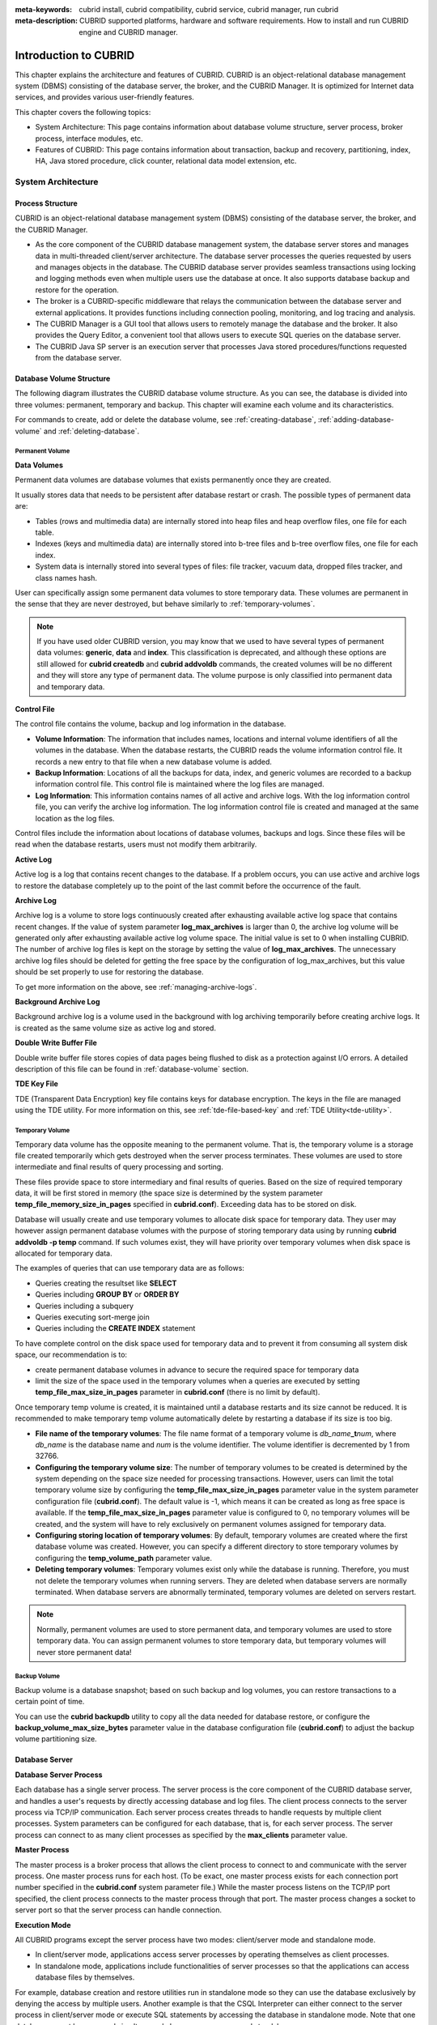 
:meta-keywords: cubrid install, cubrid compatibility, cubrid service, cubrid manager, run cubrid
:meta-description: CUBRID supported platforms, hardware and software requirements. How to install and run CUBRID engine and CUBRID manager.

**********************
Introduction to CUBRID
**********************

This chapter explains the architecture and features of CUBRID. 
CUBRID is an object-relational database management system (DBMS) consisting of the database server, the broker, and the CUBRID Manager. 
It is optimized for Internet data services, and provides various user-friendly features.

This chapter covers the following topics:

*   System Architecture: This page contains information about database volume structure, server process, broker process, interface modules, etc.
*   Features of CUBRID: This page contains information about transaction, backup and recovery, partitioning, index, HA, Java stored procedure, click counter, relational data model extension, etc.

System Architecture
===================

Process Structure
-----------------

CUBRID is an object-relational database management system (DBMS) consisting of the database server, the broker, and the CUBRID Manager.

*   As the core component of the CUBRID database management system, the database server stores and manages data in multi-threaded client/server architecture. The database server processes the queries requested by users and manages objects in the database. The CUBRID database server provides seamless transactions using locking and logging methods even when multiple users use the database at once. It also supports database backup and restore for the operation.

*   The broker is a CUBRID-specific middleware that relays the communication between the database server and external applications. It provides functions including connection pooling, monitoring, and log tracing and analysis.

*   The CUBRID Manager is a GUI tool that allows users to remotely manage the database and the broker. It also provides the Query Editor, a convenient tool that allows users to execute SQL queries on the database server. 

*   The CUBRID Java SP server is an execution server that processes Java stored procedures/functions requested from the database server.

.. FIXME: For more information about CUBRID Manager, see http://www.cubrid.org/wiki_tools/entry/cubrid-manager.

.. image:: /images/process_structure.png

.. _database-volume-structure:

Database Volume Structure
-------------------------

The following diagram illustrates the CUBRID database volume structure. As you can see, the database is divided into three volumes: permanent, temporary and backup. This chapter will examine each volume and its characteristics.

.. image:: /images/image2.png

For commands to create, add or delete the database volume, see :ref:`creating-database`, :ref:`adding-database-volume` and :ref:`deleting-database`.

Permanent Volume
^^^^^^^^^^^^^^^^

**Data Volumes**

Permanent data volumes are database volumes that exists permanently once they are created.

It usually stores data that needs to be persistent after database restart or crash. The possible types of permanent data are:

*   Tables (rows and multimedia data) are internally stored into heap files and heap overflow files, one file for each table.
*   Indexes (keys and multimedia data) are internally stored into b-tree files and b-tree overflow files, one file for each index.
*   System data is internally stored into several types of files: file tracker, vacuum data, dropped files tracker, and class names hash.

User can specifically assign some permanent data volumes to store temporary data. These volumes are permanent in the sense that they are never destroyed, but behave similarly to :ref:`temporary-volumes`.

.. note::

    If you have used older CUBRID version, you may know that we used to have several types of permanent data volumes: **generic**, **data** and **index**. This classification is deprecated, and although these options are still allowed for **cubrid createdb** and **cubrid addvoldb** commands, the created volumes will be no different and they will store any type of permanent data. The volume purpose is only classified into permanent data and temporary data.

**Control File**

The control file contains the volume, backup and log information in the database.

*   **Volume Information**: The information that includes names, locations and internal volume identifiers of all the volumes in the database. When the database restarts, the CUBRID reads the volume information control file. It records a new entry to that file when a new database volume is added.

*   **Backup Information**: Locations of all the backups for data, index, and generic volumes are recorded to a backup information control file. This control file is maintained where the log files are managed.

*   **Log Information**: This information contains names of all active and archive logs. With the log information control file, you can verify the archive log information. The log information control file is created and managed at the same location as the log files.

Control files include the information about locations of database volumes, backups and logs. Since these files will be read when the database restarts, users must not modify them arbitrarily.

**Active Log**

Active log is a log that contains recent changes to the database. If a problem occurs, you can use active and archive logs to restore the database completely up to the point of the last commit before the occurrence of the fault.

**Archive Log**

Archive log is a volume to store logs continuously created after exhausting available active log space that contains recent changes. If the value of system parameter **log_max_archives** is larger than 0, the archive log volume will be generated only after exhausting available active log volume space. The initial value is set to 0 when installing CUBRID. The number of archive log files is kept on the storage by setting the value of **log_max_archives**. The unnecessary archive log files should be deleted for getting the free space by the configuration of log_max_archives, but this value should be set properly to use for restoring the database.

To get more information on the above, see :ref:`managing-archive-logs`.

**Background Archive Log**

Background archive log is a volume used in the background with log archiving temporarily before creating archive logs. It is created as the same volume size as active log and stored.

**Double Write Buffer File**

Double write buffer file stores copies of data pages being flushed to disk as a protection against I/O errors. A detailed description of this file can be found in :ref:`database-volume` section.

**TDE Key File**

TDE (Transparent Data Encryption) key file contains keys for database encryption. The keys in the file are managed using the TDE utility. For more information on this, see :ref:`tde-file-based-key` and :ref:`TDE Utility<tde-utility>`.

.. _temporary-volumes:

Temporary Volume
^^^^^^^^^^^^^^^^

Temporary data volume has the opposite meaning to the permanent volume. That is, the temporary volume is a storage file created temporarily which gets destroyed when the server process terminates. These volumes are used to store intermediate and final results of query processing and sorting.

These files provide space to store intermediary and final results of queries. Based on the size of required temporary data, it will be first stored in memory (the space size is determined by the system parameter **temp_file_memory_size_in_pages** specified in **cubrid.conf**). Exceeding data has to be stored on disk.

Database will usually create and use temporary volumes to allocate disk space for temporary data. They user may however assign permanent database volumes with the purpose of storing temporary data using by running **cubrid addvoldb -p temp** command. If such volumes exist, they will have priority over temporary volumes when disk space is allocated for temporary data.

The examples of queries that can use temporary data are as follows:

*   Queries creating the resultset like **SELECT**
*   Queries including **GROUP BY** or **ORDER BY**
*   Queries including a subquery
*   Queries executing sort-merge join
*   Queries including the **CREATE INDEX** statement

To have complete control on the disk space used for temporary data and to prevent it from consuming all system disk space, our recommendation is to:

*   create permanent database volumes in advance to secure the required space for temporary data
*   limit the size of the space used in the temporary volumes when a queries are executed by setting **temp_file_max_size_in_pages** parameter in **cubrid.conf** (there is no limit by default).

Once temporary temp volume is created, it is maintained until a database restarts and its size cannot be reduced. It is recommended to make temporary temp volume automatically delete by restarting a database if its size is too big.

*   **File name of the temporary volumes**: The file name format of a temporary volume is *db_name*\ **_t**\ *num*, where *db_name* is the database name and *num* is the volume identifier. The volume identifier is decremented by 1 from 32766.

*   **Configuring the temporary volume size**: The number of temporary volumes to be created is determined by the system depending on the space size needed for processing transactions. However, users can limit the total temporary volume size by configuring the **temp_file_max_size_in_pages** parameter value in the system parameter configuration file (**cubrid.conf**). The default value is -1, which means it can be created as long as free space is available. If the **temp_file_max_size_in_pages** parameter value is configured to 0, no temporary volumes will be created, and the system will have to rely exclusively on permanent volumes assigned for temporary data.

*   **Configuring storing location of temporary volumes**: By default, temporary volumes are created where the first database volume was created. However, you can specify a different directory to store temporary volumes by configuring the **temp_volume_path** parameter value.

*   **Deleting temporary volumes**: Temporary volumes exist only while the database is running. Therefore, you must not delete the temporary volumes when running servers. They are deleted when database servers are normally terminated. When database servers are  abnormally terminated, temporary volumes are deleted on servers restart.

.. note::

    Normally, permanent volumes are used to store permanent data, and temporary volumes are used to store temporary data. You can assign permanent volumes to store temporary data, but temporary volumes will never store permanent data!

Backup Volume
^^^^^^^^^^^^^

Backup volume is a database snapshot; based on such backup and log volumes, you can restore transactions to a certain point of time.

You can use the **cubrid backupdb** utility to copy all the data needed for database restore, or configure the **backup_volume_max_size_bytes** parameter value in the database configuration file (**cubrid.conf**) to adjust the backup volume partitioning size.

Database Server
---------------

**Database Server Process**

Each database has a single server process. The server process is the core component of the CUBRID database server, and handles a user's requests by directly accessing database and log files. The client process connects to the server process via TCP/IP communication. Each server process creates threads to handle requests by multiple client processes. System parameters can be configured for each database, that is, for each server process. The server process can connect to as many client processes as specified by the **max_clients** parameter value.

**Master Process**

The master process is a broker process that allows the client process to connect to and communicate with the server process. One master process runs for each host. (To be exact, one master process exists for each connection port number specified in the **cubrid.conf** system parameter file.) While the master process listens on the TCP/IP port specified, the client process connects to the master process through that port. The master process changes a socket to server port so that the server process can handle connection.

**Execution Mode**

All CUBRID programs except the server process have two modes: client/server mode and standalone mode.

*   In client/server mode, applications access server processes by operating themselves as client processes.
*   In standalone mode, applications include functionalities of server processes so that the applications can access database files by themselves.

For example, database creation and restore utilities run in standalone mode so they can use the database exclusively by denying the access by multiple users. Another example is that the CSQL Interpreter can either connect to the server process in client/server mode or execute SQL statements by accessing the database in standalone mode. Note that one database cannot be accessed simultaneously by server processes and standalone programs.

Broker
------

The broker is a middleware that allows various application clients to connect to the database server. As shown below, the CUBRID system, which includes the broker, has multi-layered architecture consisting of application clients, cub_broker, cub_cas, and cub_server (database server).

.. image:: images/image3.png

**Application Client**

The interfaces that can be used in application clients include C-API (CCI, CUBRID Call Interface), ODBC, JDBC, PHP, Python, Ruby, OLE DB, ADO.NET, Node.js, etc.

**cub_cas**

cub_cas (CUBRID Common Application Server and broker application server (CAS in short)) acts as a common application server used by all the application clients that request connections. cub_cas also acts as the database server's client and provides the connection to the database server upon the client's request. The number of cub_cas(s) running in the service pool can be specified in the **cubrid_broker.conf** file, and this number is dynamically adjusted by cub_broker.

cub_cas is a program linked to the CUBRID database server's client library and functions as a client module in the database server process (cub_server). In the client module, tasks such as query parsing, optimization, execution plan creation are performed.

**cub_broker**

**cub_broker** relays the connection between the application client and the cub_cas. That is, when an application client requests access, the **cub_broker** checks the status of the **cub_cas** through the shared memory, and then delivers the request to an accessible **cub_cas** . It then returns the processing results of the request from the **cub_cas** to the application client.

The **cub_broker** also manages the server load by adjusting the number of **cub_cas** (s) in the service pool and monitors and manages the status of the **cub_cas**. If the **cub_broker** delivers the request to **cub_cas** but the connection to **cub_cas** 1 fails because of an abnormal termination, it sends an error message about the connection failure to the application client and restarts **cub_cas** 1. Restarted **cub_cas** 1 is now in a normal stand-by mode, and will be reconnected by a new request from a new application client.

**Shared Memory**

The status information of the **cub_cas** is stored in the shared memory, and the **cub_broker** refers to this information to relay the connection to the application client. With the status information stored in the shared memory, the system manager can identify which task the **cub_cas** is currently performing or which application client's request is currently being processed.

Interface Module
----------------

CUBRID provides various Application Programming Interfaces (APIs). The following APIs are supported by CUBRID as follows:

*   JDBC: A standard API used to create database applications in Java.
*   ODBC: A standard API used to create database applications on Windows. ODBC driver is written based on CCI library.
*   OLE DB: An API used to create COM-based database applications on Windows. OLE DB provider is written based on CCI library.
*   PHP: CUBRID provides a PHP interface module to create database applications in the PHP environment. PHP driver is written based on CCI library.
*   CCI: CCI is a C language interface provided by CUBRID. The interface module is provided as a C library.

All interface modules access the database server through the broker. The broker is a middleware that allows various application clients to connect to the database server. When it receives a request from an interface module, it calls a native C API provided by the database server's client library.

.. FIXME: You can find the latest information on interface modules; visit the Web site at http://www.cubrid.org/wiki_apis\.

CUBRID Characteristics
======================

**Transaction Support**

CUBRID supports the following features to completely ensure the atomicity, consistency, isolation and durability in transactions.

*   Supporting commit, rollback, savepoint per transaction
*   Ensuring transaction consistency in the event of system or database failure
*   Ensuring transaction consistency between replications
*   Supporting multiple granularity locking of databases, tables and records
*   Resolving deadlocks automatically

**Database Backup and Restore**

A database backup is the process of copying CUBRID database volumes, control files and log files; a database restore is the process of restoring the database to a certain point in time using backup files, active logs and archive logs copied by the backup process. For a restore, there must be the same operating system and the same version of CUBRID installed as in the backup environment.
The backup methods which CUBRID supports include online, offline and incremental backups; the restore methods include restore using incremental backups as well as partial and full restore.

**Table Partitioning**

Partitioning is a method by which a table is divided into multiple independent logical units. Each logical unit is called a partition, and each partition is divided into a different physical space. This will lead performance improvement by only allowing access to the partition when retrieving records. CUBRID provides three partitioning methods:

*   Range partitioning: Divides a table based on the range of a column value
*   Hash partitioning: Divides a table based on the hash value of a column
*   List partitioning: Divides a table based on the column value list

**Supports a Variety of Index Functions**

CUBRID supports the following index functions to utilize indexes while executing a variety of conditional queries.

*   Descending Index Scan: Descending Index Scan is available only with Ascending Index Scan, without creating separate descending indexes.
*   Covering Index: When the column of a **SELECT** list is included in the index, the requested data can be obtained with an index scan.
*   **ORDER BY** clause optimization: If the required record sorting order is identical to the order of indexes, no additional sorting is required (Skip ORDER BY).
*   **GROUP BY** clause optimization: If all columns in the **GROUP BY** clause are included in the indexes, they are available to use while executing queries. Therefore, no additional sorting is required (Skip GROUP BY).

**HA feature**

CUBRID provides High Availability(HA) feature to minimize system down time while continuing normal operation of server in the event of hardware, software, or network failure. The structure of CUBRID HA is shared-nothing. CUBRID monitors its system and status on a real time basis with the CUBRID Heartbeat and performs failover when failure occurs. It follows the two steps below to synchronize data from the master database server to slave database server.

*   A transaction log multiplication step where the transaction log created in the database server is replicated in real time to another node
*   A transaction log reflection step where data is applied to the slave database server through the analysis of the transaction log being replicated in real time

**Java Stored Procedure**

A stored procedure is a method to decrease the complexity of applications and to improve the reusability, security and performance through the separation of database logic and middleware logic. A stored procedure is written in Java (generic language), and provides Java stored procedures running on the Java Virtual Machine (JVM). To execute Java stored procedures in CUBRID, the following steps should be performed:

*   Install and configure the Java Virtual Machine
*   Create Java source files
*   Compile the files and load Java resources
*   Publish the loaded Java classes so they can be called from the database
*   Run CUBRID Java SP server for the database (see :ref:`cubrid-javasp-server`)
*   Call the Java stored procedures

**Click Counter**

In the Internet environment, it is common to store and keep counting information like page view in the database to track search history.

The above scenario is generally implemented by using the **SELECT** and **UPDATE** statements; SELECT retrieves the data and UPDATE increases the number of clicks for the retrieved queries.

This approach can cause significant performance degradation due to increased lock contention for **UPDATE** when a number of **SELECT** statements are executed against the same data.

To address this issue, CUBRID introduces the new concept of the Click Counter that will support optimized features in the Web in terms of usability and performance, and provides the :func:`INCR` function and the **WITH INCREMENT FOR** statement.

**Extending the Relational Data Model**

*   **Collection**

    For the relational data model, it is not allowed that a single column has multiple values. In CUBRID, however, you can create a column with several values. For this purpose, collection data types are provided in CUBRID. The collection data type is mainly divided into **SET**, **MULTISET** and **LIST**; the types are distinguished by duplicated availability and order.

    *   **SET**: A collection type that does not allow the duplication of elements. Elements are stored without duplication after being sorted regardless of their order of entry.
    *   **MULTISET**: A collection type that allows the duplication of elements. The order of entry is not considered.
    *   **LIST**: A collection type that allows the duplication of elements. Unlike with **SET** and **MULTISET**, the order of entry is maintained.

*   **JSON**

    JavaScript Object Notation (JSON) has become the de facto standard for data-interchanging. JSON, one of the semi-structured data, is not allowed to reside in the relational data model. In CUBRID, however, you can create and query JSON documents using :ref:`SQL functions for JSON<json-fn>`. you can define a :ref:`JSON data type<json-data-type>` column and stores a JSON document into the column.

*   **Inheritance**

    Inheritance is a concept to reuse columns and methods of a super class (table) in those of a sub class. CUBRID supports reusability through inheritance. By using inheritance provided by CUBRID, you can create a super class with some common columns and then create a sub class inherited from the super class with some unique columns added. In this way, you can create a database model which can minimize the number of columns.
